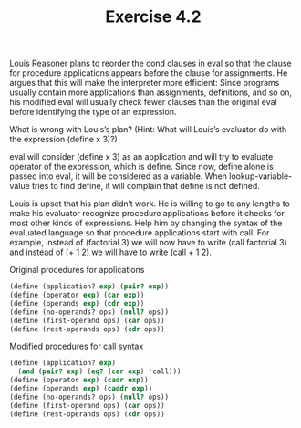 #+Title: Exercise 4.2
Louis Reasoner plans to reorder the cond clauses in eval so that the clause for procedure applications appears before the clause for assignments. He argues that this will make the interpreter more efficient: Since programs usually contain more applications than assignments, definitions, and so on, his modified eval will usually check fewer clauses than the original eval before identifying the type of an expression.

**** What is wrong with Louis’s plan? (Hint: What will Louis’s evaluator do with the expression (define x 3)?)
eval will consider (define x 3) as an application and will try to evaluate operator of the expression, which is define. Since now, define alone is passed into eval, it will be considered as a variable. When lookup-variable-value tries to find define, it will complain that define is not defined.

**** Louis is upset that his plan didn’t work. He is willing to go to any lengths to make his evaluator recognize procedure applications before it checks for most other kinds of expressions. Help him by changing the syntax of the evaluated language so that procedure applications start with call. For example, instead of (factorial 3) we will now have to write (call factorial 3) and instead of (+ 1 2) we will have to write (call + 1 2).

Original procedures for applications 
#+BEGIN_SRC scheme :eval no
  (define (application? exp) (pair? exp))
  (define (operator exp) (car exp))
  (define (operands exp) (cdr exp))
  (define (no-operands? ops) (null? ops))
  (define (first-operand ops) (car ops))
  (define (rest-operands ops) (cdr ops))
#+END_SRC

Modified procedures for call syntax
#+BEGIN_SRC scheme :eval no
  (define (application? exp)
    (and (pair? exp) (eq? (car exp) 'call)))
  (define (operator exp) (cadr exp))
  (define (operands exp) (caddr exp))
  (define (no-operands? ops) (null? ops))
  (define (first-operand ops) (car ops))
  (define (rest-operands ops) (cdr ops))
#+END_SRC
